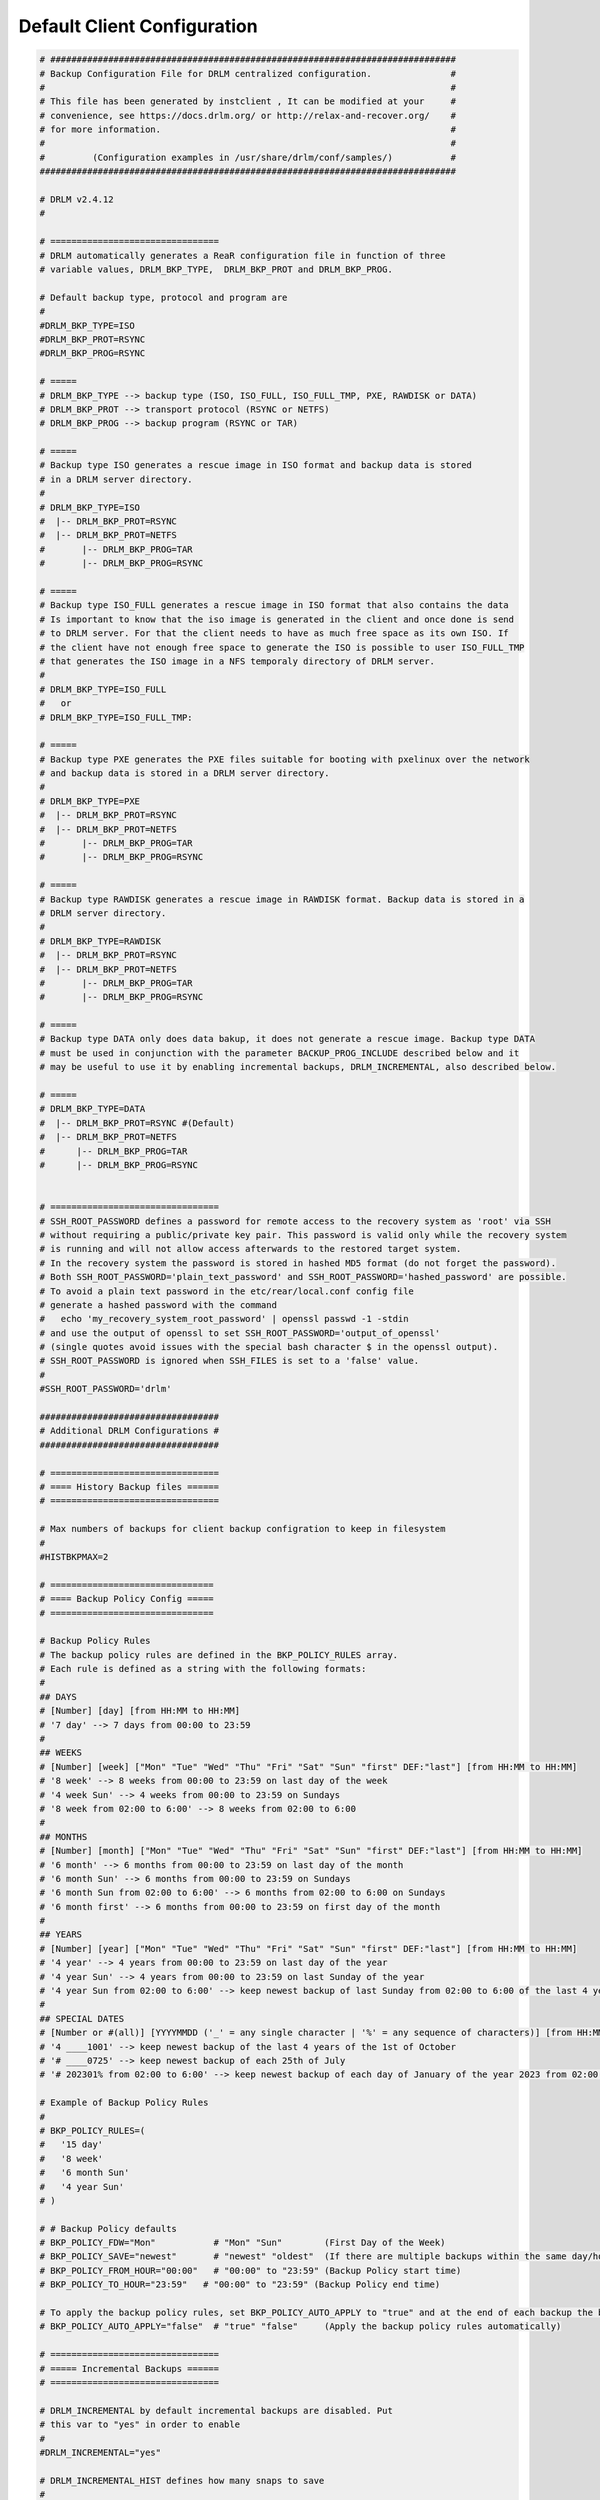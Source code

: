 Default Client Configuration
============================

.. code-block:: bash

  # #############################################################################
  # Backup Configuration File for DRLM centralized configuration.               #
  #                                                                             #
  # This file has been generated by instclient , It can be modified at your     #
  # convenience, see https://docs.drlm.org/ or http://relax-and-recover.org/    #
  # for more information.                                                       #
  #                                                                             #
  #         (Configuration examples in /usr/share/drlm/conf/samples/)           #
  ###############################################################################

  # DRLM v2.4.12
  #

  # ================================
  # DRLM automatically generates a ReaR configuration file in function of three
  # variable values, DRLM_BKP_TYPE,  DRLM_BKP_PROT and DRLM_BKP_PROG.

  # Default backup type, protocol and program are
  #
  #DRLM_BKP_TYPE=ISO
  #DRLM_BKP_PROT=RSYNC
  #DRLM_BKP_PROG=RSYNC

  # =====
  # DRLM_BKP_TYPE --> backup type (ISO, ISO_FULL, ISO_FULL_TMP, PXE, RAWDISK or DATA)
  # DRLM_BKP_PROT --> transport protocol (RSYNC or NETFS)
  # DRLM_BKP_PROG --> backup program (RSYNC or TAR)

  # =====
  # Backup type ISO generates a rescue image in ISO format and backup data is stored
  # in a DRLM server directory.
  #
  # DRLM_BKP_TYPE=ISO
  #  |-- DRLM_BKP_PROT=RSYNC
  #  |-- DRLM_BKP_PROT=NETFS
  #       |-- DRLM_BKP_PROG=TAR
  #       |-- DRLM_BKP_PROG=RSYNC

  # =====
  # Backup type ISO_FULL generates a rescue image in ISO format that also contains the data
  # Is important to know that the iso image is generated in the client and once done is send
  # to DRLM server. For that the client needs to have as much free space as its own ISO. If
  # the client have not enough free space to generate the ISO is possible to user ISO_FULL_TMP
  # that generates the ISO image in a NFS temporaly directory of DRLM server.
  #
  # DRLM_BKP_TYPE=ISO_FULL
  #   or
  # DRLM_BKP_TYPE=ISO_FULL_TMP:

  # =====
  # Backup type PXE generates the PXE files suitable for booting with pxelinux over the network
  # and backup data is stored in a DRLM server directory.
  #
  # DRLM_BKP_TYPE=PXE
  #  |-- DRLM_BKP_PROT=RSYNC
  #  |-- DRLM_BKP_PROT=NETFS
  #       |-- DRLM_BKP_PROG=TAR
  #       |-- DRLM_BKP_PROG=RSYNC

  # =====
  # Backup type RAWDISK generates a rescue image in RAWDISK format. Backup data is stored in a 
  # DRLM server directory.
  #
  # DRLM_BKP_TYPE=RAWDISK
  #  |-- DRLM_BKP_PROT=RSYNC
  #  |-- DRLM_BKP_PROT=NETFS
  #       |-- DRLM_BKP_PROG=TAR
  #       |-- DRLM_BKP_PROG=RSYNC

  # =====
  # Backup type DATA only does data bakup, it does not generate a rescue image. Backup type DATA
  # must be used in conjunction with the parameter BACKUP_PROG_INCLUDE described below and it
  # may be useful to use it by enabling incremental backups, DRLM_INCREMENTAL, also described below.

  # =====
  # DRLM_BKP_TYPE=DATA
  #  |-- DRLM_BKP_PROT=RSYNC #(Default)
  #  |-- DRLM_BKP_PROT=NETFS
  #      |-- DRLM_BKP_PROG=TAR
  #      |-- DRLM_BKP_PROG=RSYNC


  # ================================
  # SSH_ROOT_PASSWORD defines a password for remote access to the recovery system as 'root' via SSH
  # without requiring a public/private key pair. This password is valid only while the recovery system
  # is running and will not allow access afterwards to the restored target system.
  # In the recovery system the password is stored in hashed MD5 format (do not forget the password).
  # Both SSH_ROOT_PASSWORD='plain_text_password' and SSH_ROOT_PASSWORD='hashed_password' are possible.
  # To avoid a plain text password in the etc/rear/local.conf config file
  # generate a hashed password with the command
  #   echo 'my_recovery_system_root_password' | openssl passwd -1 -stdin
  # and use the output of openssl to set SSH_ROOT_PASSWORD='output_of_openssl'
  # (single quotes avoid issues with the special bash character $ in the openssl output).
  # SSH_ROOT_PASSWORD is ignored when SSH_FILES is set to a 'false' value.
  #
  #SSH_ROOT_PASSWORD='drlm'

  ##################################
  # Additional DRLM Configurations #
  ##################################

  # ================================
  # ==== History Backup files ======
  # ================================

  # Max numbers of backups for client backup configration to keep in filesystem
  #
  #HISTBKPMAX=2

  # ===============================
  # ==== Backup Policy Config =====
  # ===============================

  # Backup Policy Rules
  # The backup policy rules are defined in the BKP_POLICY_RULES array.
  # Each rule is defined as a string with the following formats:
  # 
  ## DAYS
  # [Number] [day] [from HH:MM to HH:MM]
  # '7 day' --> 7 days from 00:00 to 23:59
  #
  ## WEEKS
  # [Number] [week] ["Mon" "Tue" "Wed" "Thu" "Fri" "Sat" "Sun" "first" DEF:"last"] [from HH:MM to HH:MM]
  # '8 week' --> 8 weeks from 00:00 to 23:59 on last day of the week
  # '4 week Sun' --> 4 weeks from 00:00 to 23:59 on Sundays
  # '8 week from 02:00 to 6:00' --> 8 weeks from 02:00 to 6:00
  #
  ## MONTHS
  # [Number] [month] ["Mon" "Tue" "Wed" "Thu" "Fri" "Sat" "Sun" "first" DEF:"last"] [from HH:MM to HH:MM]
  # '6 month' --> 6 months from 00:00 to 23:59 on last day of the month
  # '6 month Sun' --> 6 months from 00:00 to 23:59 on Sundays
  # '6 month Sun from 02:00 to 6:00' --> 6 months from 02:00 to 6:00 on Sundays
  # '6 month first' --> 6 months from 00:00 to 23:59 on first day of the month
  #
  ## YEARS
  # [Number] [year] ["Mon" "Tue" "Wed" "Thu" "Fri" "Sat" "Sun" "first" DEF:"last"] [from HH:MM to HH:MM]
  # '4 year' --> 4 years from 00:00 to 23:59 on last day of the year
  # '4 year Sun' --> 4 years from 00:00 to 23:59 on last Sunday of the year
  # '4 year Sun from 02:00 to 6:00' --> keep newest backup of last Sunday from 02:00 to 6:00 of the last 4 years  
  #
  ## SPECIAL DATES
  # [Number or #(all)] [YYYYMMDD ('_' = any single character | '%' = any sequence of characters)] [from HH:MM to HH:MM]
  # '4 ____1001' --> keep newest backup of the last 4 years of the 1st of October
  # '# ____0725' --> keep newest backup of each 25th of July
  # '# 202301% from 02:00 to 6:00' --> keep newest backup of each day of January of the year 2023 from 02:00 to 6:00

  # Example of Backup Policy Rules
  #
  # BKP_POLICY_RULES=( 
  #   '15 day'
  #   '8 week'
  #   '6 month Sun'
  #   '4 year Sun'
  # )

  # # Backup Policy defaults
  # BKP_POLICY_FDW="Mon"           # "Mon" "Sun"        (First Day of the Week)
  # BKP_POLICY_SAVE="newest"       # "newest" "oldest"  (If there are multiple backups within the same day/hour range, specify which one to keep)
  # BKP_POLICY_FROM_HOUR="00:00"   # "00:00" to "23:59" (Backup Policy start time)
  # BKP_POLICY_TO_HOUR="23:59" 	 # "00:00" to "23:59" (Backup Policy end time)

  # To apply the backup policy rules, set BKP_POLICY_AUTO_APPLY to "true" and at the end of each backup the backup policy rules will be applied.
  # BKP_POLICY_AUTO_APPLY="false"  # "true" "false"     (Apply the backup policy rules automatically)

  # ================================
  # ===== Incremental Backups ======
  # ================================

  # DRLM_INCREMENTAL by default incremental backups are disabled. Put
  # this var to "yes" in order to enable
  #
  #DRLM_INCREMENTAL="yes"

  # DRLM_INCREMENTAL_HIST defines how many snaps to save
  #
  #DRLM_INCREMENTAL_HIST=6

  # DRLM_INCREMENTAL_BEHAVIOR 
  # 0 - Always incremental. When DRLM_INCREMENTAL_HIST is exceeded deletes the oldest snap. HISTBKPMAX is ignored.
  # 1 - New and empty DR File. When DRLM_INCREMENTAL_HIST is exceeded makes a New and empty DR File before runbackup
  # 2 - New inherited DR File. When DRLM_INCREMENTAL_HIST is exceeded makes a New DR File from last backup. 
  #
  #DRLM_INCREMENTAL_BEHAVIOR=1

  # ================================
  # == DRLM DEFAULT BACKUP STATUS ==
  # ================================

  # Default backup status after a run backup.
  # DRLM_DEFAULT_BKP_STATUS=[ enabled | disabled | write | full-write ]
  #      enabled: Enabled in read only mode
  #      disabed: Disabed
  #        write: Enabled in local read/write mode
  #   full-write: Enabled in local and remote read/write mode
  #
  #DRLM_DEFAULT_BKP_STATUS="enabled"

  ################ ---- DRLM_ENCRYPTION
  #
  # DRLM_ENCRYPTION=[ disabled | enabled ]
  #
  # The encryption key must be base64 encoded = 'echo "password" | base64'
  # DRLM_ENCRYPTION_KEY
  #
  ########

  #DRLM_ENCRYPTION="enabled"
  #DRLM_ENCRYPTION_KEY=

  # ================================
  # ======= Pretty Options =========
  # ================================

  # Backups of less than BACKUP_SIZE_STATUS_FAILED in megabytes will show in red color in list backups
  #
  #BACKUP_SIZE_STATUS_FAILED=200

  # Backups of less than BACKUP_SIZE_STATUS_WARNING in megabytes will show in orange color in list backups
  #
  #BACKUP_SIZE_STATUS_WARNING=800

  # Backups that take less than BACKUP_TIME_STATUS_FAILED in seconds will show in red color in list backups
  #
  #BACKUP_TIME_STATUS_FAILED="60"

  # Backups that take less than BACKUP_TIME_STATUS_WARNING in secods will show in orange color in list backups
  #
  #BACKUP_TIME_STATUS_WARNING="120"


  ##################################
  # Additional ReaR Configurations #
  ##################################

  # ================================
  # ========== Data Only ===========
  # ================================

  # When DRLM_BKP_TYPE is set to 'DATA' value
  # only what is specified in BACKUP_PROG_INCLUDE will be in the backup
  # but not implicitly also all local filesystems as defined in mountpoint_device:
  #
  # BACKUP_PROG_INCLUDE=( '/home' )

  # ================================
  # ========= Exclusions ===========
  # ================================

  # Exclude LVM2 volume groups. This will automatically exclude also the creation of the
  # corresponding physical and logical volumes that belong to the excluded volume group.
  # You must also exclude the corresponding mountpoints in EXCLUDE_MOUNTPOINTS (see above)
  # otherwise "rear recover" would try to recreate the filesystems onto non-existing LVs.
  #
  # EXCLUDE_VG=( 'Volume_Grup1' 'Volume_Grup2' )

  # Exclude filesystems by specifying their mountpoints. Will be automatically added to the
  # $BACKUP_PROG_EXCLUDE array during backup to prevent the excluded filesystems' data to
  # be backed up
  #
  # EXCLUDE_MOUNTPOINTS=( '/Mount_Point1' '/Mount_Point2' )

  # BACKUP_PROG_EXCLUDE is an array of strings that get written into a backup-exclude.txt file
  # that is used e.g. in 'tar -X backup-exclude.txt' to get things excluded from the backup.
  # Proper quoting of the BACKUP_PROG_EXCLUDE array members is crucial to avoid bash expansions.
  # In /etc/rear/local.conf use BACKUP_PROG_EXCLUDE+=( '/this/*' '/that/*' )
  # to specify your particular items that should be excluded from the backup in addition to what
  # gets excluded from the backup by default here (see also BACKUP_ONLY_EXCLUDE below):
  #
  # BACKUP_PROG_EXCLUDE+=( '/backup*' '/var/lib/rear/*' '/dev/vx/*' '/dev/dmpconfig/*' '/dev/dmpconfig' '/dev/vx/dmpconfig' )

  # When BACKUP_ONLY_EXCLUDE is set to a 'true' value
  # only what is specified in BACKUP_PROG_EXCLUDE will be excluded from the backup
  # but not implicitly also all excluded mountpoints in EXCLUDE_MOUNTPOINTS:
  #
  # BACKUP_ONLY_EXCLUDE="no"

  # ================================
  # ========= Inclusions ===========
  # ================================

  # Only include LVM2 volume groups - the opposite of EXCLUDE_VG (handy if you only want vg00 to be included)
  # EXCLUDE_VG and EXCLUDE_MOUNTPOINTS will get populated automatically, if needed
  # syntax : e.g. ONLY_INCLUDE_VG=( "vg00" "vg01" )
  #
  # ONLY_INCLUDE_VG=( 'Volume_Grup1' 'Volume_Grup2' )


  # ================================
  # ======== Custom Scripts ========
  # ================================

  # NOTE: The scripts can be defined as an array to better handly spaces in parameters.
  # The scripts are called like this: eval "${PRE_RECOVERY_SCRIPT[@]}"

  # Call this after Relax-and-Recover did everything in the recover workflow.
  # Use $TARGET_FS_ROOT (by default '/mnt/local') to refer to the recovered system.
  #
  #POST_RECOVERY_SCRIPT=

  # Call this before Relax-and-Recover starts to do anything in the recover workflow. You have the rescue system but nothing else
  #
  #PRE_RECOVERY_SCRIPT=

  # PRE/POST Backup scripts will provide the ability to run certain tasks before and after a ReaR backup.
  # for example:
  #   If a small database running on local filesystem and dependent on a local service, you will maintain its data consistency.
  #   Stopping it before backup and restarting again after.
  #   In case of any error during backup, if POST tasks were defined, ReaR will run those POST tasks within ExitTasks Array.
  #   This will prevent that the database remain stopped.

  # Call this after Relax-and-Recover finished to do anything in the mkbackup/mkbackuponly workflow.
  #
  #POST_BACKUP_SCRIPT=

  # Call this before Relax-and-Recover starts to do anything in the mkbackup/mkbackuponly workflow.
  #
  #PRE_BACKUP_SCRIPT=


  # ================================
  # ======== Boot Over SAN =========
  # ================================

  # Use this setup if your client boot disks are not internal but in a SAN/Disk Cabinet.

  #AUTOEXCLUDE_MULTIPATH=n
  #BOOT_OVER_SAN=y
  #MODULES=( ${MODULES[@]} dm-multipath )
  #MODULES_LOAD=( ${MODULES_LOAD[@]} dm-multipath )


  # ================================
  # ======= SLES with BTRFS ========
  # ================================

  # NOTE: This config was tested and works for latest SLE12 and SLE15 systems with default BTRFS layouts.
  #       Check carefully your BTRFS layout, as SUSE changed it on each SP iteration since they relaesed it
  #       first time in SLES11 until they met the actual layout. If your systems were upgraded from thesie early
  #       versions with BTRFS check your layout properly to adjust the configuration for a success recover.

  #REQUIRED_PROGS=( ${REQUIRED_PROGS[@]} 'snapper' 'chattr' 'lsattr' )
  #COPY_AS_IS=( ${COPY_AS_IS[@]} '/usr/lib/snapper/installation-helper' '/etc/snapper/config-templates/default' )
  #BACKUP_PROG_INCLUDE=( '/' )
  #BACKUP_PROG_EXCLUDE=( '/.snapshots' )
  #POST_RECOVERY_SCRIPT=( 'if snapper --no-dbus -r $TARGET_FS_ROOT get-config | grep -q "^QGROUP.*[0-9]/[0-9]" ; then snapper --no-dbus -r $TARGET_FS_ROOT set-config QGROUP= ; snapper --no-dbus -r $TARGET_FS_ROOT setup-quota && echo snapper setup-quota done || echo snapper setup-quota failed ; else echo snapper setup-quota not used ; fi' )


  # =======================================
  # ======= Complex Network setups ========
  # =======================================

  # If you have complex network setups on your systems you may need to setup your network in recovery before starting the recover process.
  # This is an example of a system with vlan tagging. Check if your HW vendor supports this kind of setup in UEFI to be able to
  # set a default VLAN ID in a NIC for bootingi when tagging/trunk is enabled.
  # Here the example to auto conrfigure the complex setup in recovery:
  #   VLAN ID of DRLM network: 2011
  #   DRLM Client IP address: 192.168.0.10/24
  #   Network Interface Card: eno50

  #NETWORKING_PREPARATION_COMMANDS=( 'modprobe 8021q' 'ip link add link eno50 name eno50.2011 type vlan id 2011' 'ip link set dev eno50 up' 'ip link set dev eno50.2011 up' 'ip addr add 192.168.0.10/24 brd 192.168.0.255 dev eno50.2011' 'return' )
